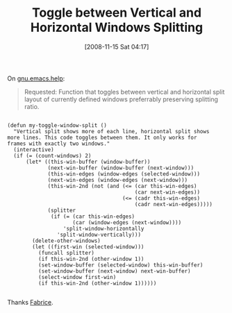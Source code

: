 #+POSTID: 1188
#+DATE: [2008-11-15 Sat 04:17]
#+OPTIONS: toc:nil num:nil todo:nil pri:nil tags:nil ^:nil TeX:nil
#+CATEGORY: Link
#+TAGS: Emacs, Ide, Programming Language, elisp
#+TITLE: Toggle between Vertical and Horizontal Windows Splitting

On [[http://groups.google.com/group/gnu.emacs.help/browse_thread/thread/e76147ed69fd1ee9#][gnu.emacs.help]]:


#+BEGIN_QUOTE
  
Requested: Function that toggles between vertical and horizontal split layout of currently defined windows preferrably preserving splitting ratio. 

#+END_QUOTE





#+BEGIN_EXAMPLE
    
(defun my-toggle-window-split ()
  "Vertical split shows more of each line, horizontal split shows
more lines. This code toggles between them. It only works for
frames with exactly two windows."
  (interactive)
  (if (= (count-windows) 2)
      (let* ((this-win-buffer (window-buffer))
             (next-win-buffer (window-buffer (next-window)))
             (this-win-edges (window-edges (selected-window)))
             (next-win-edges (window-edges (next-window)))
             (this-win-2nd (not (and (<= (car this-win-edges)
                                         (car next-win-edges))
                                     (<= (cadr this-win-edges)
                                         (cadr next-win-edges)))))
             (splitter
              (if (= (car this-win-edges)
                     (car (window-edges (next-window))))
                  'split-window-horizontally
                'split-window-vertically)))
        (delete-other-windows)
        (let ((first-win (selected-window)))
          (funcall splitter)
          (if this-win-2nd (other-window 1))
          (set-window-buffer (selected-window) this-win-buffer)
          (set-window-buffer (next-window) next-win-buffer)
          (select-window first-win)
          (if this-win-2nd (other-window 1)))))) 

#+END_EXAMPLE



Thanks [[http://www.mygooglest.com/fni/index.html][Fabrice]].



